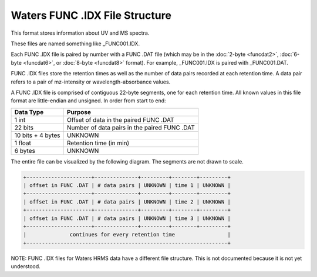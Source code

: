 .. _funcidx:

Waters FUNC .IDX File Structure
===============================

This format stores information about UV and MS spectra. 

These files are named something like _FUNC001.IDX. 

Each FUNC .IDX file is paired by number with a FUNC .DAT file (which may be in the :doc:`2-byte <funcdat2>`, :doc:`6-byte <funcdat6>`, or :doc:`8-byte <funcdat8>` format). For example, _FUNC001.IDX is paired with _FUNC001.DAT. 

FUNC .IDX files store the retention times as well as the number of data pairs recorded at each retention time. A data pair refers to a pair of mz-intensity or wavelength-absorbance values. 

A FUNC .IDX file is comprised of contiguous 22-byte segments, one for each retention time. All known values in this file format are little-endian and unsigned. In order from start to end:

.. list-table::
   :header-rows: 1

   * - Data Type
     - Purpose 
   * - 1 int
     - Offset of data in the paired FUNC .DAT  
   * - 22 bits
     - Number of data pairs in the paired FUNC .DAT
   * - 10 bits + 4 bytes 
     - UNKNOWN 
   * - 1 float 
     - Retention time (in min)
   * - 6 bytes 
     - UNKNOWN

The entire file can be visualized by the following diagram. The segments are not drawn to scale. 

.. code-block:: text 

   +---------------------+--------------+---------+--------+---------+
   | offset in FUNC .DAT | # data pairs | UNKNOWN | time 1 | UNKNOWN |
   +---------------------+--------------+---------+--------+---------+
   | offset in FUNC .DAT | # data pairs | UNKNOWN | time 2 | UNKNOWN |
   +---------------------+--------------+---------+--------+---------+
   | offset in FUNC .DAT | # data pairs | UNKNOWN | time 3 | UNKNOWN |
   +---------------------+--------------+---------+--------+---------+
   |              continues for every retention time                 |
   +-----------------------------------------------------------------+

NOTE: FUNC .IDX files for Waters HRMS data have a different file structure. This is not documented because it is not yet understood. 